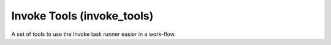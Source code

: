 Invoke Tools (invoke_tools)
===========================

A set of tools to use the Invoke task runner easier in a work-flow.

